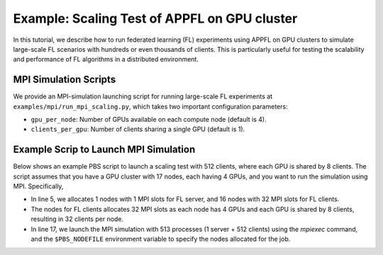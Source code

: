Example: Scaling Test of APPFL on GPU cluster
=============================================

In this tutorial, we describe how to run federated learning (FL) experiments using APPFL on GPU clusters to simulate large-scale FL scenarios with hundreds or even thousands of clients. This is particularly useful for testing the scalability and performance of FL algorithms in a distributed environment. 

MPI Simulation Scripts
----------------------

We provide an MPI-simulation launching script for running large-scale FL experiments at ``examples/mpi/run_mpi_scaling.py``, which takes two important configuration parameters:

- ``gpu_per_node``: Number of GPUs available on each compute node (default is 4).
- ``clients_per_gpu``: Number of clients sharing a single GPU (default is 1).

Example Scrip to Launch MPI Simulation
--------------------------------------

Below shows an example PBS script to launch a scaling test with 512 clients, where each GPU is shared by 8 clients. The script assumes that you have a GPU cluster with 17 nodes, each having 4 GPUs, and you want to run the simulation using MPI. Specifically,

- In line 5, we allocates 1 nodes with 1 MPI slots for FL server, and 16 nodes with 32 MPI slots for FL clients.
- The nodes for FL clients allocates 32 MPI slots as each node has 4 GPUs and each GPU is shared by 8 clients, resulting in 32 clients per node.
- In line 17, we launch the MPI simulation with 513 processes (1 server + 512 clients) using the `mpiexec` command, and the ``$PBS_NODEFILE`` environment variable to specify the nodes allocated for the job.


.. code-block:: bash
	:linenos:

	#!/bin/bash
	#PBS -A PPFL_FM
	#PBS -q preemptable
	#PBS -l walltime=01:00:00
	#PBS -l select=1:ncpus=64:mpiprocs=1+16:ncpus=64:mpiprocs=32
	#PBS -l filesystems=home:eagle:grand

	module load conda
	conda activate /eagle/tpc/zilinghan/conda_envs/appfl
	cd /eagle/tpc/zilinghan/appfl/APPFL/examples

	export OMP_NUM_THREADS=1
	export OPENBLAS_NUM_THREADS=1
	export MKL_NUM_THREADS=1
	export NUMEXPR_NUM_THREADS=1

	mpiexec -np 513 --hostfile $PBS_NODEFILE python ./mpi/run_mpi_scaling.py --clients_per_gpu 8
